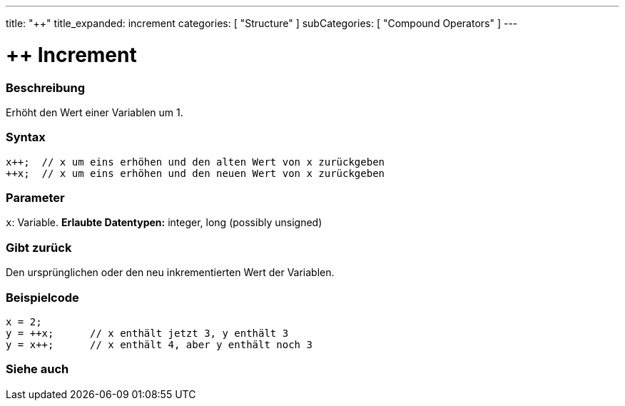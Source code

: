 ---
title: "++"
title_expanded: increment
categories: [ "Structure" ]
subCategories: [ "Compound Operators" ]
---





= ++ Increment


// OVERVIEW SECTION STARTS
[#overview]
--

[float]
=== Beschreibung
Erhöht den Wert einer Variablen um 1.
[%hardbreaks]


[float]
=== Syntax
[source,arduino]
----
x++;  // x um eins erhöhen und den alten Wert von x zurückgeben
++x;  // x um eins erhöhen und den neuen Wert von x zurückgeben
----

[float]
=== Parameter
`x`: Variable. *Erlaubte Datentypen:* integer, long (possibly unsigned)

[float]
=== Gibt zurück
Den ursprünglichen oder den neu inkrementierten Wert der Variablen.

--
// OVERVIEW SECTION ENDS



// HOW TO USE SECTION STARTS
[#howtouse]
--

[float]
=== Beispielcode

[source,arduino]
----
x = 2;
y = ++x;      // x enthält jetzt 3, y enthält 3
y = x++;      // x enthält 4, aber y enthält noch 3
----

--
// HOW TO USE SECTION ENDS


// SEE ALSO SECTION
[#see_also]
--

[float]
=== Siehe auch

[role="language"]

--
// SEE ALSO SECTION ENDS